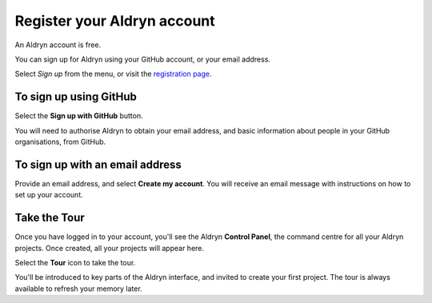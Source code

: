 ############################
Register your Aldryn account
############################

An Aldryn account is free.

You can sign up for Aldryn using your GitHub account, or your email address.

Select *Sign up* from the menu, or visit the `registration page <http://www.aldryn.com/en/sign/>`_.

.. image:: images/signup.png
   :alt: The sign up link in the menu bar


=======================
To sign up using GitHub
=======================

Select the **Sign up with GitHub** button.

.. image:: images/btn_github.png
   :alt: The github button

You will need to authorise Aldryn to obtain your email address, and basic information about people
in your GitHub organisations, from GitHub.


================================
To sign up with an email address
================================

Provide an email address, and select **Create my account**. You will receive an email message with
instructions on how to set up your account.


=============
Take the Tour
=============

Once you have logged in to your account, you'll see the Aldryn **Control Panel**, the command centre
for all your Aldryn projects. Once created, all your projects will appear here.

Select the **Tour** icon to take the tour.

You'll be introduced to key parts of the Aldryn interface, and invited to create your first
project. The tour is always available to refresh your memory later.
